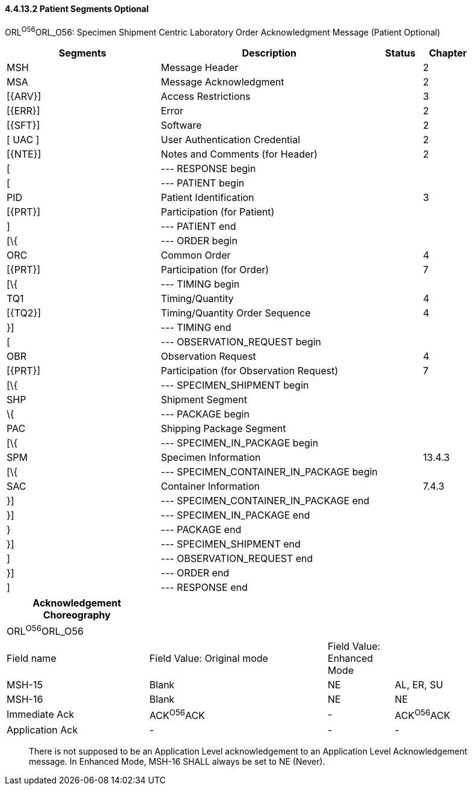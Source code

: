 ==== 4.4.13.2 Patient Segments Optional

ORL^O56^ORL_O56: Specimen Shipment Centric Laboratory Order Acknowledgment Message (Patient Optional)

[width="100%",cols="33%,47%,9%,11%",options="header",]
|===
|Segments |Description |Status |Chapter
|MSH |Message Header | |2
|MSA |Message Acknowledgment | |2
|[\{ARV}] |Access Restrictions | |3
|[\{ERR}] |Error | |2
|[\{SFT}] |Software | |2
|[ UAC ] |User Authentication Credential | |2
|[\{NTE}] |Notes and Comments (for Header) | |2
|[ |--- RESPONSE begin | |
|[ |--- PATIENT begin | |
|PID |Patient Identification | |3
|[\{PRT}] |Participation (for Patient) | |
|] |--- PATIENT end | |
|[\{ |--- ORDER begin | |
|ORC |Common Order | |4
|[\{PRT}] |Participation (for Order) | |7
|[\{ |--- TIMING begin | |
|TQ1 |Timing/Quantity | |4
|[\{TQ2}] |Timing/Quantity Order Sequence | |4
|}] |--- TIMING end | |
|[ |--- OBSERVATION_REQUEST begin | |
|OBR |Observation Request | |4
|[\{PRT}] |Participation (for Observation Request) | |7
|[\{ |--- SPECIMEN_SHIPMENT begin | |
|SHP |Shipment Segment | |
|\{ |--- PACKAGE begin | |
|PAC |Shipping Package Segment | |
|[\{ |--- SPECIMEN_IN_PACKAGE begin | |
|SPM |Specimen Information | |13.4.3
|[\{ |--- SPECIMEN_CONTAINER_IN_PACKAGE begin | |
|SAC |Container Information | |7.4.3
|}] |--- SPECIMEN_CONTAINER_IN_PACKAGE end | |
|}] |--- SPECIMEN_IN_PACKAGE end | |
|} |--- PACKAGE end | |
|}] |--- SPECIMEN_SHIPMENT end | |
|] |--- OBSERVATION_REQUEST end | |
|}] |--- ORDER end | |
|] |--- RESPONSE end | |
|===

[width="99%",cols="28%,35%,13%,24%",options="header",]
|===
|Acknowledgement Choreography | | |
|ORL^O56^ORL_O56 | | |
|Field name |Field Value: Original mode |Field Value: Enhanced Mode |
|MSH-15 |Blank |NE |AL, ER, SU
|MSH-16 |Blank |NE |NE
|Immediate Ack |ACK^O56^ACK |- |ACK^O56^ACK
|Application Ack |- |- |-
|===

____
There is not supposed to be an Application Level acknowledgement to an Application Level Acknowledgement message. In Enhanced Mode, MSH-16 SHALL always be set to NE (Never).
____


